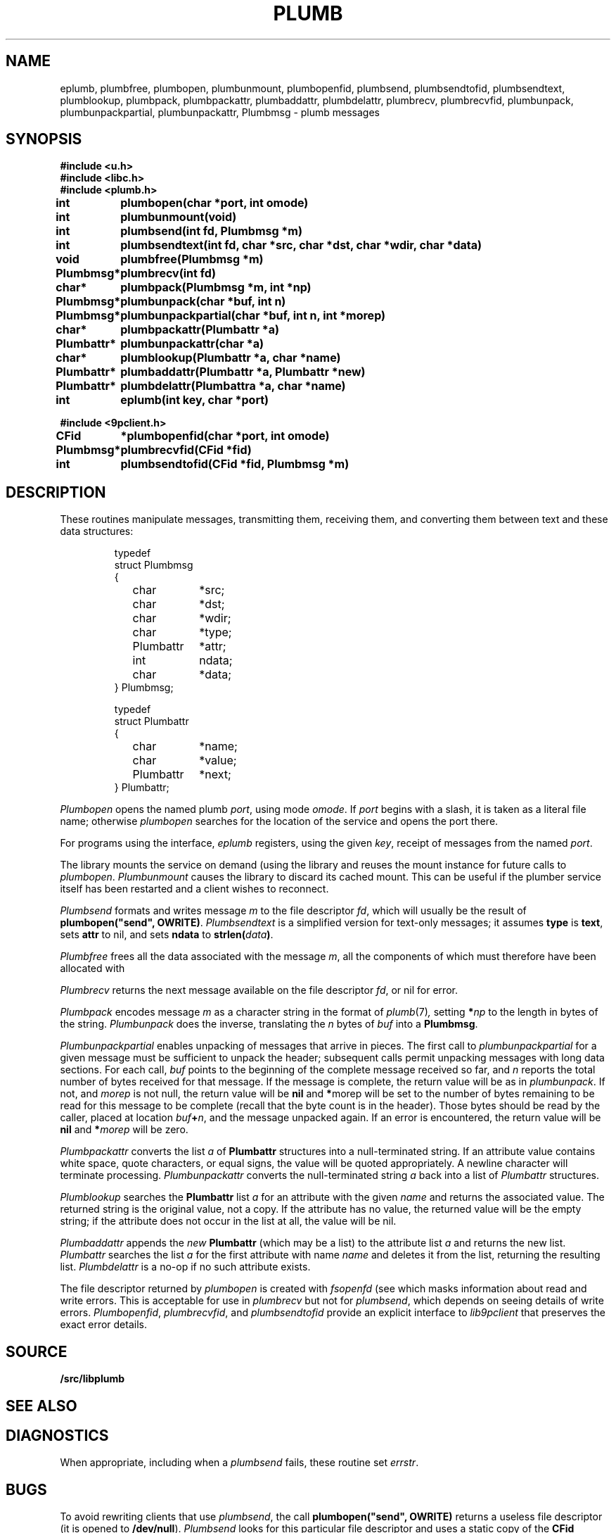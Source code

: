 .TH PLUMB 3
.SH NAME
eplumb, plumbfree, plumbopen, plumbunmount, plumbopenfid, plumbsend, plumbsendtofid, plumbsendtext, plumblookup, plumbpack, plumbpackattr, plumbaddattr, plumbdelattr, plumbrecv, plumbrecvfid, plumbunpack, plumbunpackpartial, plumbunpackattr, Plumbmsg  \- plumb messages
.SH SYNOPSIS
.B #include <u.h>
.br
.B #include <libc.h>
.br
.B #include <plumb.h>
.PP
.ta \w'\fLPlumbattr* 'u
.PP
.B
int	plumbopen(char *port, int omode)
.PP
.B
int	plumbunmount(void)
.PP
.B
int	plumbsend(int fd, Plumbmsg *m)
.PP
.B
int	plumbsendtext(int fd, char *src, char *dst, char *wdir, char *data)
.PP
.B
void	plumbfree(Plumbmsg *m)
.PP
.B
Plumbmsg*	plumbrecv(int fd)
.PP
.B
char*	plumbpack(Plumbmsg *m, int *np)
.PP
.B
Plumbmsg*	plumbunpack(char *buf, int n)
.PP
.B
Plumbmsg*	plumbunpackpartial(char *buf, int n, int *morep)
.PP
.B
char*	plumbpackattr(Plumbattr *a)
.PP
.B
Plumbattr*	plumbunpackattr(char *a)
.PP
.B
char*	plumblookup(Plumbattr *a, char *name)
.PP
.B
Plumbattr*	plumbaddattr(Plumbattr *a, Plumbattr *new)
.PP
.B
Plumbattr*	plumbdelattr(Plumbattra *a, char *name)
.PP
.B
int	eplumb(int key, char *port)
.PP
.B
#include <9pclient.h>
.PP
.B
CFid	*plumbopenfid(char *port, int omode)
.PP
.B
Plumbmsg*	plumbrecvfid(CFid *fid)
.PP
.B
int	plumbsendtofid(CFid *fid, Plumbmsg *m)
.SH DESCRIPTION
These routines manipulate
.IM plumb (7)
messages, transmitting them, receiving them, and
converting them between text and these data structures:
.IP
.EX
.ta 6n +\w'\fLPlumbattr 'u +\w'ndata;   'u
typedef
struct Plumbmsg
{
	char	*src;
	char	*dst;
	char	*wdir;
	char	*type;
	Plumbattr	*attr;
	int	ndata;
	char	*data;
} Plumbmsg;

typedef
struct Plumbattr
{
	char	*name;
	char	*value;
	Plumbattr	*next;
} Plumbattr;
.EE
.PP
.I Plumbopen
opens the named plumb
.IR port ,
using
.IM open (3)
mode
.IR omode .
If
.I port
begins with a slash, it is taken as a literal file name;
otherwise
.I plumbopen
searches for the location of the
.IM plumber (4)
service and opens the port there.
.PP
For programs using the
.IM event (3)
interface,
.I eplumb
registers, using the given
.IR key ,
receipt of messages from the named
.IR port .
.PP
The library mounts the 
.IM plumber (4)
service on demand (using the
.IM 9pclient (3) )
library and reuses the mount instance for future 
calls to
.IR plumbopen .
.I Plumbunmount
causes the library to discard its cached mount.
This can be useful if the plumber service itself has been
restarted and a client wishes to reconnect.
.PP
.I Plumbsend
formats and writes message
.I m
to the file descriptor
.IR fd ,
which will usually be the result of
.B plumbopen("send",
.BR OWRITE) .
.I Plumbsendtext
is a simplified version for text-only messages; it assumes
.B type
is
.BR text ,
sets
.B attr
to nil,
and sets
.B ndata
to
.BI strlen( data )\f1.
.PP
.I Plumbfree
frees all the data associated with the message
.IR m ,
all the components of which must therefore have been allocated with
.IM malloc (3) .
.PP
.I Plumbrecv
returns the next message available on the file descriptor
.IR fd ,
or nil for error.
.PP
.I Plumbpack
encodes message
.I m
as a character string in the format of
.IR plumb (7) ,
setting
.BI * np
to the length in bytes of the string.
.I Plumbunpack
does the inverse, translating the
.I n
bytes of
.I buf
into a
.BR Plumbmsg .
.PP
.I Plumbunpackpartial
enables unpacking of messages that arrive in pieces.
The first call to
.I plumbunpackpartial
for a given message must be sufficient to unpack the header;
subsequent calls permit unpacking messages with long data sections.
For each call,
.I buf
points to the beginning of the complete message received so far, and
.I n
reports the total number of bytes received for that message.
If the message is complete, the return value will be as in
.IR plumbunpack .
If not, and
.I morep
is not null, the return value will be
.B nil
and
.BR * morep
will be set to the number of bytes remaining to be read for this message to be complete
(recall that the byte count is in the header).
Those bytes should be read by the caller, placed at location
.IB buf + n \f1,
and the message unpacked again.
If an error is encountered, the return value will be
.B nil
and
.BI * morep
will be zero.
.PP
.I Plumbpackattr
converts the list
.I a
of
.B Plumbattr
structures into a null-terminated string.
If an attribute value contains white space, quote characters, or equal signs,
the value will be quoted appropriately.
A newline character will terminate processing.
.I Plumbunpackattr
converts the null-terminated string
.I a
back into a list of
.I Plumbattr
structures.
.PP
.I Plumblookup
searches the
.B Plumbattr
list
.I a
for an attribute with the given
.I name
and returns the associated value.
The returned string is the original value, not a copy.
If the attribute has no value, the returned value will be the empty string;
if the attribute does not occur in the list at all, the value will be nil.
.PP
.I Plumbaddattr
appends the
.I new
.B Plumbattr
(which may be a list) to the attribute list
.IR a
and returns the new list.
.I Plumbattr
searches the list
.I a
for the first attribute with name
.I name
and deletes it from the list, returning the resulting list.
.I Plumbdelattr
is a no-op if no such attribute exists.
.PP
The file descriptor returned by
.I plumbopen
is created with
.I fsopenfd
(see
.IM 9pclient (3) ),
which masks information about read and write errors.
This is acceptable for use in
.I plumbrecv
but not for
.IR plumbsend ,
which depends on seeing details of write errors.
.IR Plumbopenfid ,
.IR plumbrecvfid ,
and
.IR plumbsendtofid
provide an explicit interface to
.I lib9pclient
that preserves the exact error details.
.SH SOURCE
.B \*9/src/libplumb
.SH SEE ALSO
.IM plumb (1) ,
.IM event (3) ,
.IM plumber (4) ,
.IM plumb (7)
.SH DIAGNOSTICS
When appropriate, including when a
.I plumbsend
fails, these routine set
.IR errstr .
.SH BUGS
To avoid rewriting clients that use
.IR plumbsend ,
the call
.B plumbopen("send",
.B OWRITE)
returns a useless file descriptor
(it is opened to
.BR /dev/null ).
.I Plumbsend
looks for this particular file descriptor
and uses a static copy of the
.B CFid
instead.
